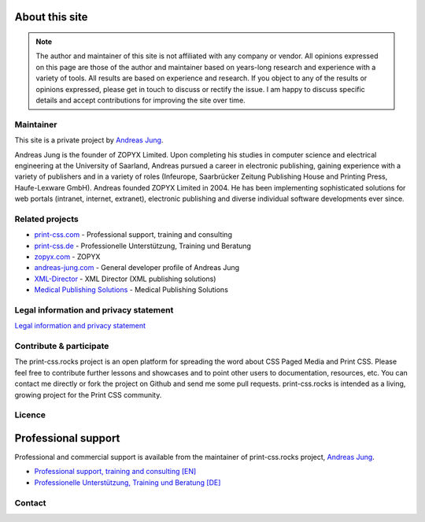 .. image:: /static/pixel.png
    :class: one-pixel

About this site
===============

.. note::

  The author and maintainer of this site is not affiliated with any company or
  vendor. All opinions expressed on this page are those of the author and
  maintainer based on years-long research and experience with a variety of tools.
  All results are based on experience and research. If you object to any of the results or
  opinions expressed, please get in touch to discuss or rectify the issue.
  I am happy to discuss specific details and accept contributions for
  improving the site over time.


Maintainer
+++++++++++

This site is a private project by `Andreas Jung <https://about.me/andreasjung>`_.

.. image:: /static/ajung-med.jpg
    :class: ajung

Andreas Jung is the founder of ZOPYX Limited. Upon completing his studies
in computer science and electrical engineering at the University of Saarland,
Andreas pursued a career in electronic publishing, gaining
experience with a variety of publishers and in a variety of roles (Infeurope,
Saarbrücker Zeitung Publishing House and Printing Press, Haufe-Lexware
GmbH). Andreas founded ZOPYX Limited in 2004. He has been implementing
sophisticated solutions for web portals (intranet, internet,
extranet), electronic publishing and diverse individual software
developments ever since.


Related projects
++++++++++++++++

- `print-css.com <https://print-css.com>`_ - Professional support, training and consulting
- `print-css.de <https://print-css.de>`_ - Professionelle Unterstützung, Training und Beratung
- `zopyx.com <https://zopyx.com>`_ - ZOPYX
- `andreas-jung.com <https://andreas-jung.com>`_ - General developer profile of Andreas Jung
- `XML-Director <https://xml-director.info>`_ - XML Director (XML publishing solutions)
- `Medical Publishing Solutions <https://medical-publishing.solutions>`_ - Medical Publishing Solutions


Legal information and privacy statement
++++++++++++++++++++++++++++++++++++++++

`Legal information and privacy statement <https://www.zopyx.com/imprint.html>`_



Contribute & participate
++++++++++++++++++++++++

The print-css.rocks project is an open platform for spreading the word about
CSS Paged Media and Print CSS. Please feel free to contribute further lessons and
showcases and to point other users to documentation, resources, etc.  You can contact
me directly or fork the project on Github and send me some pull requests.
print-css.rocks is intended as a living, growing project for the Print
CSS community.


Licence
+++++++

.. raw:: html

    <a rel="license" href="http://creativecommons.org/licenses/by-nc-sa/4.0/"><img alt="Creative Commons License" style="border-width:0" src="https://i.creativecommons.org/l/by-nc-sa/4.0/88x31.png" /></a><br /><span xmlns:dct="http://purl.org/dc/terms/" property="dct:title">print-css.rocks</span> by <a xmlns:cc="http://creativecommons.org/ns#" href="http://www.aboutme.com/andreasjung" property="cc:attributionName" rel="cc:attributionURL">Andreas Jung</a> is licensed under a <a rel="license" href="http://creativecommons.org/licenses/by-nc-sa/4.0/">Creative Commons Attribution-NonCommercial-ShareAlike 4.0 International License</a>.<br />Based on works available at <a xmlns:dct="http://purl.org/dc/terms/" href="https://github.com/zopyx/print-css-rocks" rel="dct:source">https://github.com/zopyx/print-css-rocks</a>.

Professional support
====================


Professional and commercial support is available from the maintainer of
print-css.rocks project,  `Andreas Jung <https://about.me/andreasjung>`_.

- `Professional support, training and consulting [EN] <https://print-css.com>`_
- `Professionelle Unterstützung, Training und Beratung [DE] <https://print-css.DE>`_

Contact
+++++++

.. raw:: html

    <div id="contact">
        Andreas Jung/ZOPYX
        <br/>
        Hundskapfklinge 33
        <br/>
        D-72074 Tübingen
        <br/>
        <i class="fas fa-envelope"></i><a href="mailto:info@zopyx.com"> info@zopyx.com</a>
        <br/>
        <i class="fab fa-twitter"></i><a href="https://twitter.com/printcssrocks">&nbsp;@printcssrocks</a>
        <br/>
        <i class="fas fa-globe"></i><a href="https://zopyx.com"> www.zopyx.com </a>
    </div>


